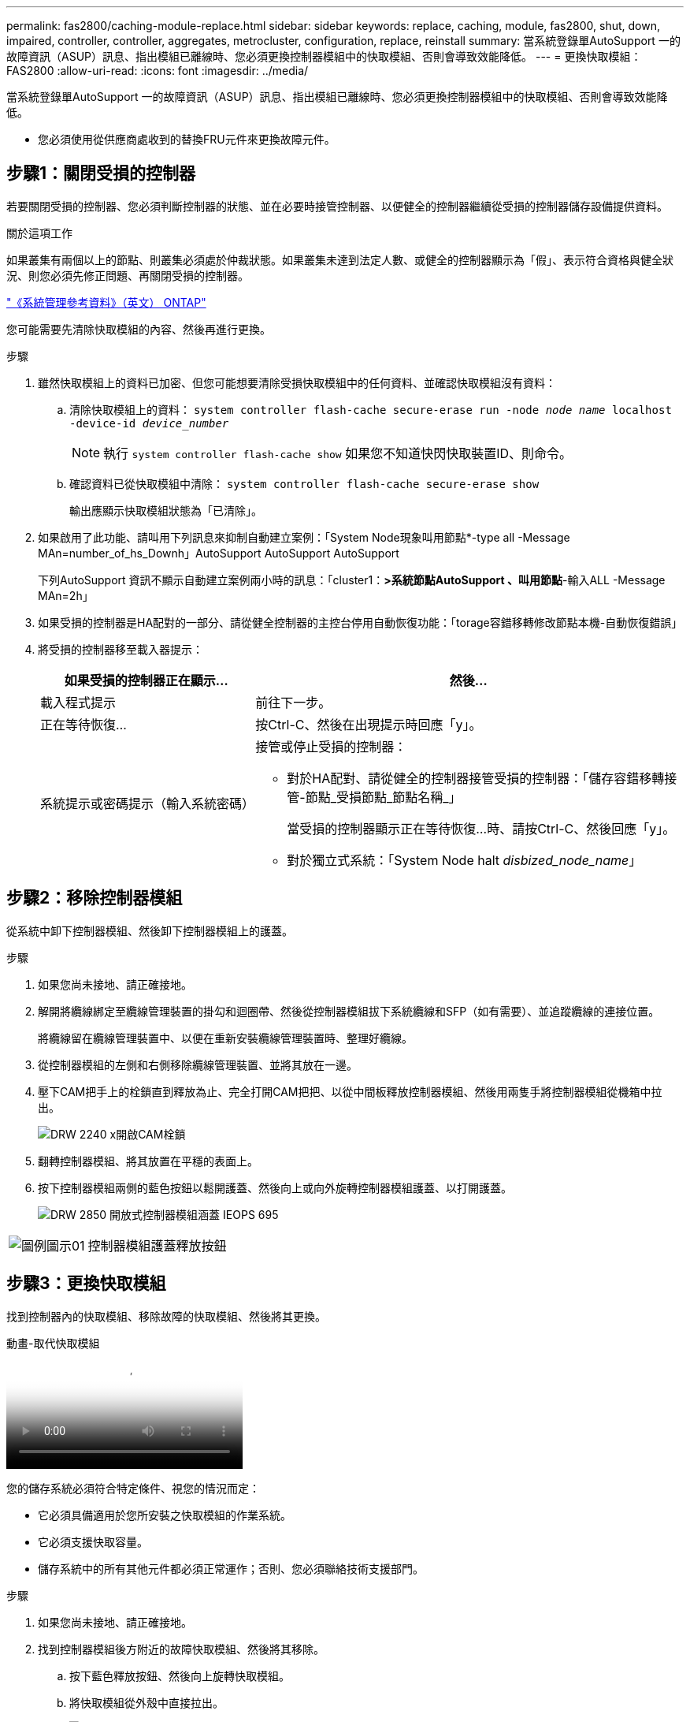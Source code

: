 ---
permalink: fas2800/caching-module-replace.html 
sidebar: sidebar 
keywords: replace, caching, module,  fas2800, shut, down, impaired, controller, controller, aggregates, metrocluster, configuration, replace, reinstall 
summary: 當系統登錄單AutoSupport 一的故障資訊（ASUP）訊息、指出模組已離線時、您必須更換控制器模組中的快取模組、否則會導致效能降低。 
---
= 更換快取模組： FAS2800
:allow-uri-read: 
:icons: font
:imagesdir: ../media/


[role="lead"]
當系統登錄單AutoSupport 一的故障資訊（ASUP）訊息、指出模組已離線時、您必須更換控制器模組中的快取模組、否則會導致效能降低。

* 您必須使用從供應商處收到的替換FRU元件來更換故障元件。




== 步驟1：關閉受損的控制器

若要關閉受損的控制器、您必須判斷控制器的狀態、並在必要時接管控制器、以便健全的控制器繼續從受損的控制器儲存設備提供資料。

.關於這項工作
如果叢集有兩個以上的節點、則叢集必須處於仲裁狀態。如果叢集未達到法定人數、或健全的控制器顯示為「假」、表示符合資格與健全狀況、則您必須先修正問題、再關閉受損的控制器。

http://docs.netapp.com/ontap-9/topic/com.netapp.doc.dot-cm-sag/home.html["《系統管理參考資料》（英文） ONTAP"^]

您可能需要先清除快取模組的內容、然後再進行更換。

.步驟
. 雖然快取模組上的資料已加密、但您可能想要清除受損快取模組中的任何資料、並確認快取模組沒有資料：
+
.. 清除快取模組上的資料： `system controller flash-cache secure-erase run -node _node name_ localhost -device-id _device_number_`
+

NOTE: 執行 `system controller flash-cache show` 如果您不知道快閃快取裝置ID、則命令。

.. 確認資料已從快取模組中清除： `system controller flash-cache secure-erase show`
+
輸出應顯示快取模組狀態為「已清除」。



. 如果啟用了此功能、請叫用下列訊息來抑制自動建立案例：「System Node現象叫用節點*-type all -Message MAn=number_of_hs_Downh」AutoSupport AutoSupport AutoSupport
+
下列AutoSupport 資訊不顯示自動建立案例兩小時的訊息：「cluster1：*>系統節點AutoSupport 、叫用節點*-輸入ALL -Message MAn=2h」

. 如果受損的控制器是HA配對的一部分、請從健全控制器的主控台停用自動恢復功能：「torage容錯移轉修改節點本機-自動恢復錯誤」
. 將受損的控制器移至載入器提示：
+
[cols="1,2"]
|===
| 如果受損的控制器正在顯示... | 然後... 


 a| 
載入程式提示
 a| 
前往下一步。



 a| 
正在等待恢復...
 a| 
按Ctrl-C、然後在出現提示時回應「y」。



 a| 
系統提示或密碼提示（輸入系統密碼）
 a| 
接管或停止受損的控制器：

** 對於HA配對、請從健全的控制器接管受損的控制器：「儲存容錯移轉接管-節點_受損節點_節點名稱_」
+
當受損的控制器顯示正在等待恢復...時、請按Ctrl-C、然後回應「y」。

** 對於獨立式系統：「System Node halt _disbized_node_name_」


|===




== 步驟2：移除控制器模組

從系統中卸下控制器模組、然後卸下控制器模組上的護蓋。

.步驟
. 如果您尚未接地、請正確接地。
. 解開將纜線綁定至纜線管理裝置的掛勾和迴圈帶、然後從控制器模組拔下系統纜線和SFP（如有需要）、並追蹤纜線的連接位置。
+
將纜線留在纜線管理裝置中、以便在重新安裝纜線管理裝置時、整理好纜線。

. 從控制器模組的左側和右側移除纜線管理裝置、並將其放在一邊。
. 壓下CAM把手上的栓鎖直到釋放為止、完全打開CAM把把、以從中間板釋放控制器模組、然後用兩隻手將控制器模組從機箱中拉出。
+
image::../media/drw_2240_x_opening_cam_latch.svg[DRW 2240 x開啟CAM栓鎖]

. 翻轉控制器模組、將其放置在平穩的表面上。
. 按下控制器模組兩側的藍色按鈕以鬆開護蓋、然後向上或向外旋轉控制器模組護蓋、以打開護蓋。
+
image::../media/drw_2850_open_controller_module_cover_IEOPS-695.svg[DRW 2850 開放式控制器模組涵蓋 IEOPS 695]



[cols="1,3"]
|===


 a| 
image::../media/legend_icon_01.svg[圖例圖示01]
 a| 
控制器模組護蓋釋放按鈕

|===


== 步驟3：更換快取模組

找到控制器內的快取模組、移除故障的快取模組、然後將其更換。

.動畫-取代快取模組
video::12b339c5-640a-4be8-a5fc-af47017276fd[panopto]
您的儲存系統必須符合特定條件、視您的情況而定：

* 它必須具備適用於您所安裝之快取模組的作業系統。
* 它必須支援快取容量。
* 儲存系統中的所有其他元件都必須正常運作；否則、您必須聯絡技術支援部門。


.步驟
. 如果您尚未接地、請正確接地。
. 找到控制器模組後方附近的故障快取模組、然後將其移除。
+
.. 按下藍色釋放按鈕、然後向上旋轉快取模組。
.. 將快取模組從外殼中直接拉出。
+
image::../media/drw_2850_replace_caching module_IEOPS-697.svg[DRW 2850 取代快取模組 IEOPS 697]

+
[cols="1,3"]
|===


 a| 
image::../media/legend_icon_01.svg[圖例圖示01]
 a| 
快取模組釋放按鈕

|===


. 將替換快取模組的邊緣對齊外殼內的插槽、然後將其輕輕推入插槽。
. 驗證快取模組是否已完全正確插入插槽。
+
如有必要、請移除快取模組並將其重新插回插槽。

. 按下藍色鎖定按鈕、將快取模組完全向下旋轉、然後放開鎖定按鈕、將快取模組鎖定到位。
. 重新安裝控制器模組護蓋、並將其鎖定到位。




== 步驟4：重新安裝控制器模組

將控制器模組重新安裝到機箱中。

.步驟
. 如果您尚未接地、請正確接地。
. 如果您尚未更換控制器模組的護蓋、請將其裝回。
. 將控制器模組翻轉過來、並將端點對齊機箱的開口。
. 將控制器模組輕輕推入系統的一半。
+

NOTE: 在指示之前、請勿將控制器模組完全插入機箱。

. 視需要重新安裝系統。
+
如果您移除媒體轉換器（QSFP或SFP）、請記得在使用光纖纜線時重新安裝。

. 完成控制器模組的重新安裝：
+
.. 將CAM握把置於開啟位置時、將控制器模組穩固推入、直到它與中間背板接觸並完全就位、然後將CAM握把關閉至鎖定位置。
+

NOTE: 將控制器模組滑入機箱時、請勿過度施力、以免損壞連接器。

+
一旦控制器完全安裝在機箱中、就會開始開機。

.. 如果您尚未重新安裝纜線管理裝置、請重新安裝。
.. 使用掛勾和迴圈固定帶將纜線綁定至纜線管理裝置。






== 步驟 5 ：還原自動恢復和 AutoSupport

如果已停用、請還原自動恢復和 AutoSupport 。

. 使用還原自動恢復 `storage failover modify -node local -auto-giveback true` 命令。
. 如果觸發 AutoSupport 維護時段、請使用結束 `system node autosupport invoke -node * -type all -message MAINT=END`




== 步驟6：將故障零件歸還給NetApp

如套件隨附的RMA指示所述、將故障零件退回NetApp。請參閱 https://mysupport.netapp.com/site/info/rma["產品退貨安培；更換"] 頁面以取得更多資訊。
